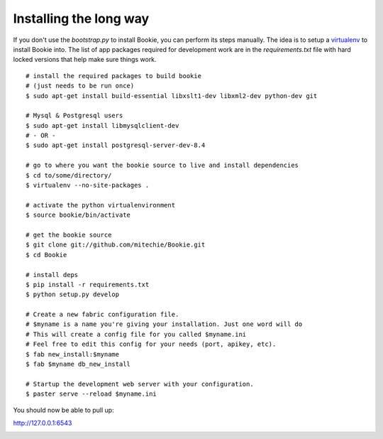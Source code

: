 ===============================
Installing the long way
===============================

If you don't use the `bootstrap.py` to install Bookie, you can perform its
steps manually. The idea is to setup a virtualenv_ to install Bookie into. The
list of app packages required for development work are in the
`requirements.txt` file with hard locked versions that help make sure things
work.

::

  # install the required packages to build bookie
  # (just needs to be run once)
  $ sudo apt-get install build-essential libxslt1-dev libxml2-dev python-dev git

  # Mysql & Postgresql users
  $ sudo apt-get install libmysqlclient-dev
  # - OR -
  $ sudo apt-get install postgresql-server-dev-8.4

  # go to where you want the bookie source to live and install dependencies
  $ cd to/some/directory/
  $ virtualenv --no-site-packages .

  # activate the python virtualenvironment
  $ source bookie/bin/activate

  # get the bookie source
  $ git clone git://github.com/mitechie/Bookie.git
  $ cd Bookie

  # install deps
  $ pip install -r requirements.txt
  $ python setup.py develop

  # Create a new fabric configuration file.
  # $myname is a name you're giving your installation. Just one word will do
  # This will create a config file for you called $myname.ini
  # Feel free to edit this config for your needs (port, apikey, etc).
  $ fab new_install:$myname
  $ fab $myname db_new_install

  # Startup the development web server with your configuration.
  $ paster serve --reload $myname.ini

You should now be able to pull up:

http://127.0.0.1:6543






.. _virtualenv:
